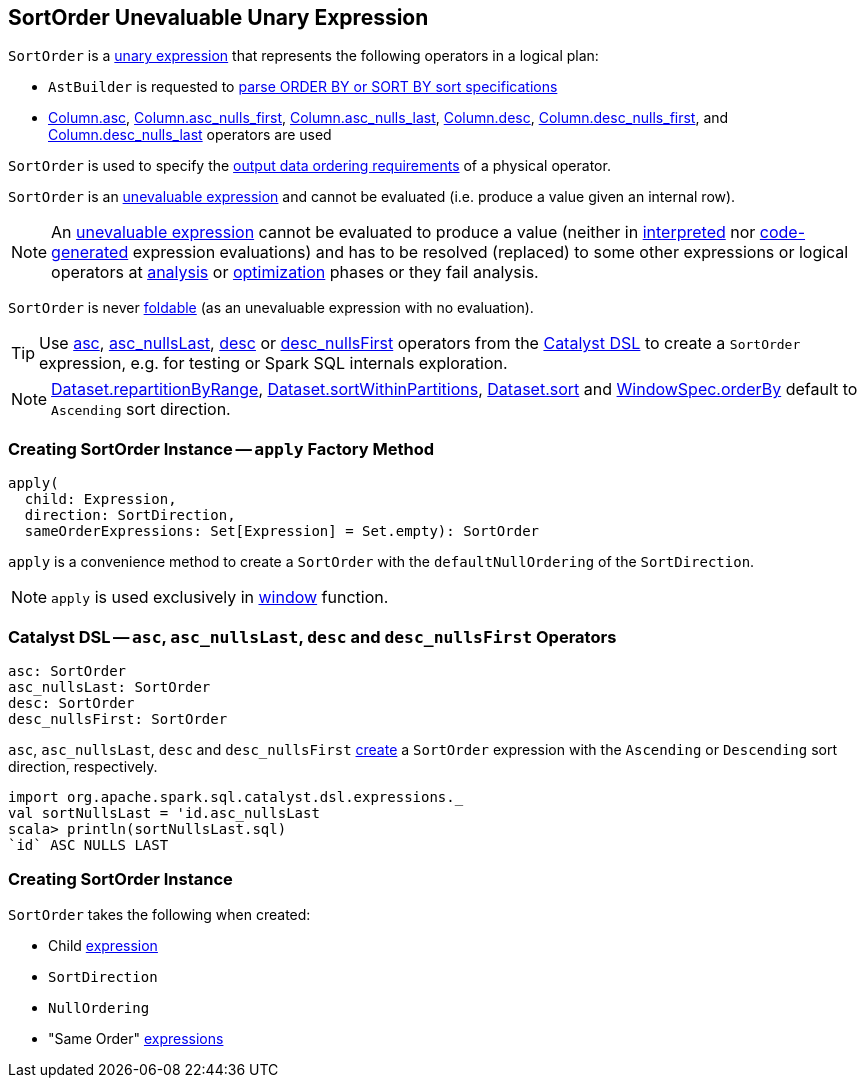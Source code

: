 == [[SortOrder]] SortOrder Unevaluable Unary Expression

`SortOrder` is a <<spark-sql-Expression.adoc#UnaryExpression, unary expression>> that represents the following operators in a logical plan:

* `AstBuilder` is requested to <<spark-sql-AstBuilder.adoc#visitSortItem, parse ORDER BY or SORT BY sort specifications>>

* <<spark-sql-column-operators.adoc#asc, Column.asc>>, <<spark-sql-column-operators.adoc#asc_nulls_first, Column.asc_nulls_first>>, <<spark-sql-column-operators.adoc#asc_nulls_last, Column.asc_nulls_last>>, <<spark-sql-column-operators.adoc#desc, Column.desc>>, <<spark-sql-column-operators.adoc#desc_nulls_first, Column.desc_nulls_first>>, and <<spark-sql-column-operators.adoc#desc_nulls_last, Column.desc_nulls_last>> operators are used

`SortOrder` is used to specify the <<spark-sql-SparkPlan.adoc#, output data ordering requirements>> of a physical operator.

`SortOrder` is an <<spark-sql-Expression.adoc#Unevaluable, unevaluable expression>> and cannot be evaluated (i.e. produce a value given an internal row).

NOTE: An <<spark-sql-Expression.adoc#Unevaluable, unevaluable expression>> cannot be evaluated to produce a value (neither in <<spark-sql-Expression.adoc#eval, interpreted>> nor <<spark-sql-Expression.adoc#doGenCode, code-generated>> expression evaluations) and has to be resolved (replaced) to some other expressions or logical operators at <<spark-sql-QueryExecution.adoc#analyzed, analysis>> or <<spark-sql-QueryExecution.adoc#optimizedPlan, optimization>> phases or they fail analysis.

[[foldable]]
`SortOrder` is never <<spark-sql-Expression.adoc#foldable, foldable>> (as an unevaluable expression with no evaluation).

[[catalyst-dsl]]
TIP: Use <<asc, asc>>, <<asc_nullsLast, asc_nullsLast>>, <<desc, desc>> or <<desc_nullsFirst, desc_nullsFirst>> operators from the <<spark-sql-catalyst-dsl.adoc#, Catalyst DSL>> to create a `SortOrder` expression, e.g. for testing or Spark SQL internals exploration.

NOTE: <<spark-sql-dataset-operators.adoc#repartitionByRange, Dataset.repartitionByRange>>, <<spark-sql-dataset-operators.adoc#sortWithinPartitions, Dataset.sortWithinPartitions>>, <<spark-sql-dataset-operators.adoc#sort, Dataset.sort>> and <<spark-sql-WindowSpec.adoc#orderBy, WindowSpec.orderBy>> default to `Ascending` sort direction.

=== [[apply]] Creating SortOrder Instance -- `apply` Factory Method

[source, scala]
----
apply(
  child: Expression,
  direction: SortDirection,
  sameOrderExpressions: Set[Expression] = Set.empty): SortOrder
----

`apply` is a convenience method to create a `SortOrder` with the `defaultNullOrdering` of the `SortDirection`.

NOTE: `apply` is used exclusively in link:spark-sql-functions-datetime.adoc#window[window] function.

=== [[asc]][[asc_nullsLast]][[desc]][[desc_nullsFirst]] Catalyst DSL -- `asc`, `asc_nullsLast`, `desc` and `desc_nullsFirst` Operators

[source, scala]
----
asc: SortOrder
asc_nullsLast: SortOrder
desc: SortOrder
desc_nullsFirst: SortOrder
----

`asc`, `asc_nullsLast`, `desc` and `desc_nullsFirst` <<creating-instance, create>> a `SortOrder` expression with the `Ascending` or `Descending` sort direction, respectively.

[source, scala]
----
import org.apache.spark.sql.catalyst.dsl.expressions._
val sortNullsLast = 'id.asc_nullsLast
scala> println(sortNullsLast.sql)
`id` ASC NULLS LAST
----

=== [[creating-instance]] Creating SortOrder Instance

`SortOrder` takes the following when created:

* [[child]] Child <<spark-sql-Expression.adoc#, expression>>
* [[direction]] `SortDirection`
* [[nullOrdering]] `NullOrdering`
* [[sameOrderExpressions]] "Same Order" <<spark-sql-Expression.adoc#, expressions>>
